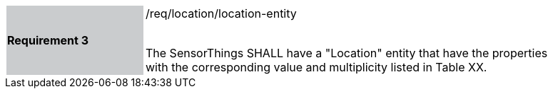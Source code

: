 [width="90%",cols="2,6"]
|===
|*Requirement 3* {set:cellbgcolor:#CACCCE}|/req/location/location-entity +
 +

The SensorThings SHALL have a "Location" entity that have the properties with the corresponding value and multiplicity listed in Table XX. {set:cellbgcolor:#FFFFFF}
|===
